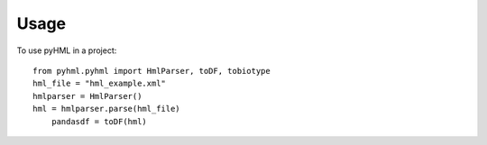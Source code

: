 =====
Usage
=====

To use pyHML in a project::

    from pyhml.pyhml import HmlParser, toDF, tobiotype
    hml_file = "hml_example.xml"
    hmlparser = HmlParser()
    hml = hmlparser.parse(hml_file)
   	pandasdf = toDF(hml)


